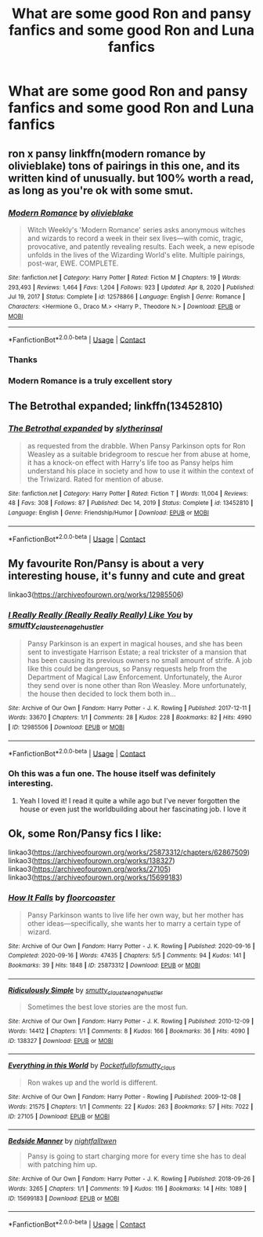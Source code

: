 #+TITLE: What are some good Ron and pansy fanfics and some good Ron and Luna fanfics

* What are some good Ron and pansy fanfics and some good Ron and Luna fanfics
:PROPERTIES:
:Author: kaleob-coker
:Score: 7
:DateUnix: 1618544862.0
:DateShort: 2021-Apr-16
:FlairText: Request
:END:

** ron x pansy linkffn(modern romance by olivieblake) tons of pairings in this one, and its written kind of unusually. but 100% worth a read, as long as you're ok with some smut.
:PROPERTIES:
:Author: stealthxstar
:Score: 2
:DateUnix: 1618546546.0
:DateShort: 2021-Apr-16
:END:

*** [[https://www.fanfiction.net/s/12578866/1/][*/Modern Romance/*]] by [[https://www.fanfiction.net/u/7432218/olivieblake][/olivieblake/]]

#+begin_quote
  Witch Weekly's 'Modern Romance' series asks anonymous witches and wizards to record a week in their sex lives---with comic, tragic, provocative, and patently revealing results. Each week, a new episode unfolds in the lives of the Wizarding World's elite. Multiple pairings, post-war, EWE. COMPLETE.
#+end_quote

^{/Site/:} ^{fanfiction.net} ^{*|*} ^{/Category/:} ^{Harry} ^{Potter} ^{*|*} ^{/Rated/:} ^{Fiction} ^{M} ^{*|*} ^{/Chapters/:} ^{19} ^{*|*} ^{/Words/:} ^{293,493} ^{*|*} ^{/Reviews/:} ^{1,464} ^{*|*} ^{/Favs/:} ^{1,204} ^{*|*} ^{/Follows/:} ^{923} ^{*|*} ^{/Updated/:} ^{Apr} ^{8,} ^{2020} ^{*|*} ^{/Published/:} ^{Jul} ^{19,} ^{2017} ^{*|*} ^{/Status/:} ^{Complete} ^{*|*} ^{/id/:} ^{12578866} ^{*|*} ^{/Language/:} ^{English} ^{*|*} ^{/Genre/:} ^{Romance} ^{*|*} ^{/Characters/:} ^{<Hermione} ^{G.,} ^{Draco} ^{M.>} ^{<Harry} ^{P.,} ^{Theodore} ^{N.>} ^{*|*} ^{/Download/:} ^{[[http://www.ff2ebook.com/old/ffn-bot/index.php?id=12578866&source=ff&filetype=epub][EPUB]]} ^{or} ^{[[http://www.ff2ebook.com/old/ffn-bot/index.php?id=12578866&source=ff&filetype=mobi][MOBI]]}

--------------

*FanfictionBot*^{2.0.0-beta} | [[https://github.com/FanfictionBot/reddit-ffn-bot/wiki/Usage][Usage]] | [[https://www.reddit.com/message/compose?to=tusing][Contact]]
:PROPERTIES:
:Author: FanfictionBot
:Score: 2
:DateUnix: 1618546567.0
:DateShort: 2021-Apr-16
:END:


*** Thanks
:PROPERTIES:
:Author: kaleob-coker
:Score: 2
:DateUnix: 1618546602.0
:DateShort: 2021-Apr-16
:END:


*** Modern Romance is a truly excellent story
:PROPERTIES:
:Author: karigan_g
:Score: 2
:DateUnix: 1618558426.0
:DateShort: 2021-Apr-16
:END:


** The Betrothal expanded; linkffn(13452810)
:PROPERTIES:
:Author: amethyst_lover
:Score: 1
:DateUnix: 1618546898.0
:DateShort: 2021-Apr-16
:END:

*** [[https://www.fanfiction.net/s/13452810/1/][*/The Betrothal expanded/*]] by [[https://www.fanfiction.net/u/2617304/slytherinsal][/slytherinsal/]]

#+begin_quote
  as requested from the drabble. When Pansy Parkinson opts for Ron Weasley as a suitable bridegroom to rescue her from abuse at home, it has a knock-on effect with Harry's life too as Pansy helps him understand his place in society and how to use it within the context of the Triwizard. Rated for mention of abuse.
#+end_quote

^{/Site/:} ^{fanfiction.net} ^{*|*} ^{/Category/:} ^{Harry} ^{Potter} ^{*|*} ^{/Rated/:} ^{Fiction} ^{T} ^{*|*} ^{/Words/:} ^{11,004} ^{*|*} ^{/Reviews/:} ^{48} ^{*|*} ^{/Favs/:} ^{308} ^{*|*} ^{/Follows/:} ^{87} ^{*|*} ^{/Published/:} ^{Dec} ^{14,} ^{2019} ^{*|*} ^{/Status/:} ^{Complete} ^{*|*} ^{/id/:} ^{13452810} ^{*|*} ^{/Language/:} ^{English} ^{*|*} ^{/Genre/:} ^{Friendship/Humor} ^{*|*} ^{/Download/:} ^{[[http://www.ff2ebook.com/old/ffn-bot/index.php?id=13452810&source=ff&filetype=epub][EPUB]]} ^{or} ^{[[http://www.ff2ebook.com/old/ffn-bot/index.php?id=13452810&source=ff&filetype=mobi][MOBI]]}

--------------

*FanfictionBot*^{2.0.0-beta} | [[https://github.com/FanfictionBot/reddit-ffn-bot/wiki/Usage][Usage]] | [[https://www.reddit.com/message/compose?to=tusing][Contact]]
:PROPERTIES:
:Author: FanfictionBot
:Score: 1
:DateUnix: 1618546919.0
:DateShort: 2021-Apr-16
:END:


** My favourite Ron/Pansy is about a very interesting house, it's funny and cute and great

linkao3([[https://archiveofourown.org/works/12985506]])
:PROPERTIES:
:Author: karigan_g
:Score: 1
:DateUnix: 1618558562.0
:DateShort: 2021-Apr-16
:END:

*** [[https://archiveofourown.org/works/12985506][*/I Really Really (Really Really Really) Like You/*]] by [[https://www.archiveofourown.org/users/smutty_claus/pseuds/smutty_claus/users/teenage_hustler/pseuds/teenage_hustler][/smutty_clausteenage_hustler/]]

#+begin_quote
  Pansy Parkinson is an expert in magical houses, and she has been sent to investigate Harrison Estate; a real trickster of a mansion that has been causing its previous owners no small amount of strife. A job like this could be dangerous, so Pansy requests help from the Department of Magical Law Enforcement. Unfortunately, the Auror they send over is none other than Ron Weasley. More unfortunately, the house then decided to lock them both in...
#+end_quote

^{/Site/:} ^{Archive} ^{of} ^{Our} ^{Own} ^{*|*} ^{/Fandom/:} ^{Harry} ^{Potter} ^{-} ^{J.} ^{K.} ^{Rowling} ^{*|*} ^{/Published/:} ^{2017-12-11} ^{*|*} ^{/Words/:} ^{33670} ^{*|*} ^{/Chapters/:} ^{1/1} ^{*|*} ^{/Comments/:} ^{28} ^{*|*} ^{/Kudos/:} ^{228} ^{*|*} ^{/Bookmarks/:} ^{82} ^{*|*} ^{/Hits/:} ^{4990} ^{*|*} ^{/ID/:} ^{12985506} ^{*|*} ^{/Download/:} ^{[[https://archiveofourown.org/downloads/12985506/I%20Really%20Really%20Really.epub?updated_at=1525796048][EPUB]]} ^{or} ^{[[https://archiveofourown.org/downloads/12985506/I%20Really%20Really%20Really.mobi?updated_at=1525796048][MOBI]]}

--------------

*FanfictionBot*^{2.0.0-beta} | [[https://github.com/FanfictionBot/reddit-ffn-bot/wiki/Usage][Usage]] | [[https://www.reddit.com/message/compose?to=tusing][Contact]]
:PROPERTIES:
:Author: FanfictionBot
:Score: 1
:DateUnix: 1618558578.0
:DateShort: 2021-Apr-16
:END:


*** Oh this was a fun one. The house itself was definitely interesting.
:PROPERTIES:
:Author: Wake_The_Dragon
:Score: 1
:DateUnix: 1618579483.0
:DateShort: 2021-Apr-16
:END:

**** Yeah I loved it! I read it quite a while ago but I've never forgotten the house or even just the worldbuilding about her fascinating job. I love it
:PROPERTIES:
:Author: karigan_g
:Score: 1
:DateUnix: 1618584869.0
:DateShort: 2021-Apr-16
:END:


** Ok, some Ron/Pansy fics I like:

linkao3([[https://archiveofourown.org/works/25873312/chapters/62867509]]) linkao3([[https://archiveofourown.org/works/138327]]) linkao3([[https://archiveofourown.org/works/27105]]) linkao3([[https://archiveofourown.org/works/15699183]])
:PROPERTIES:
:Author: Wake_The_Dragon
:Score: 1
:DateUnix: 1618579431.0
:DateShort: 2021-Apr-16
:END:

*** [[https://archiveofourown.org/works/25873312][*/How It Falls/*]] by [[https://www.archiveofourown.org/users/floorcoaster/pseuds/floorcoaster][/floorcoaster/]]

#+begin_quote
  Pansy Parkinson wants to live life her own way, but her mother has other ideas---specifically, she wants her to marry a certain type of wizard.
#+end_quote

^{/Site/:} ^{Archive} ^{of} ^{Our} ^{Own} ^{*|*} ^{/Fandom/:} ^{Harry} ^{Potter} ^{-} ^{J.} ^{K.} ^{Rowling} ^{*|*} ^{/Published/:} ^{2020-09-16} ^{*|*} ^{/Completed/:} ^{2020-09-16} ^{*|*} ^{/Words/:} ^{47435} ^{*|*} ^{/Chapters/:} ^{5/5} ^{*|*} ^{/Comments/:} ^{94} ^{*|*} ^{/Kudos/:} ^{141} ^{*|*} ^{/Bookmarks/:} ^{39} ^{*|*} ^{/Hits/:} ^{1848} ^{*|*} ^{/ID/:} ^{25873312} ^{*|*} ^{/Download/:} ^{[[https://archiveofourown.org/downloads/25873312/How%20It%20Falls.epub?updated_at=1602468612][EPUB]]} ^{or} ^{[[https://archiveofourown.org/downloads/25873312/How%20It%20Falls.mobi?updated_at=1602468612][MOBI]]}

--------------

[[https://archiveofourown.org/works/138327][*/Ridiculously Simple/*]] by [[https://www.archiveofourown.org/users/smutty_claus/pseuds/smutty_claus/users/teenage_hustler/pseuds/teenage_hustler][/smutty_clausteenage_hustler/]]

#+begin_quote
  Sometimes the best love stories are the most fun.
#+end_quote

^{/Site/:} ^{Archive} ^{of} ^{Our} ^{Own} ^{*|*} ^{/Fandom/:} ^{Harry} ^{Potter} ^{-} ^{J.} ^{K.} ^{Rowling} ^{*|*} ^{/Published/:} ^{2010-12-09} ^{*|*} ^{/Words/:} ^{14412} ^{*|*} ^{/Chapters/:} ^{1/1} ^{*|*} ^{/Comments/:} ^{8} ^{*|*} ^{/Kudos/:} ^{166} ^{*|*} ^{/Bookmarks/:} ^{36} ^{*|*} ^{/Hits/:} ^{4090} ^{*|*} ^{/ID/:} ^{138327} ^{*|*} ^{/Download/:} ^{[[https://archiveofourown.org/downloads/138327/Ridiculously%20Simple.epub?updated_at=1529684340][EPUB]]} ^{or} ^{[[https://archiveofourown.org/downloads/138327/Ridiculously%20Simple.mobi?updated_at=1529684340][MOBI]]}

--------------

[[https://archiveofourown.org/works/27105][*/Everything in this World/*]] by [[https://www.archiveofourown.org/users/Pocketfullof/pseuds/Pocketfullof/users/smutty_claus/pseuds/smutty_claus][/Pocketfullofsmutty_claus/]]

#+begin_quote
  Ron wakes up and the world is different.
#+end_quote

^{/Site/:} ^{Archive} ^{of} ^{Our} ^{Own} ^{*|*} ^{/Fandom/:} ^{Harry} ^{Potter} ^{-} ^{Rowling} ^{*|*} ^{/Published/:} ^{2009-12-08} ^{*|*} ^{/Words/:} ^{21575} ^{*|*} ^{/Chapters/:} ^{1/1} ^{*|*} ^{/Comments/:} ^{22} ^{*|*} ^{/Kudos/:} ^{263} ^{*|*} ^{/Bookmarks/:} ^{57} ^{*|*} ^{/Hits/:} ^{7022} ^{*|*} ^{/ID/:} ^{27105} ^{*|*} ^{/Download/:} ^{[[https://archiveofourown.org/downloads/27105/Everything%20in%20this%20World.epub?updated_at=1387562853][EPUB]]} ^{or} ^{[[https://archiveofourown.org/downloads/27105/Everything%20in%20this%20World.mobi?updated_at=1387562853][MOBI]]}

--------------

[[https://archiveofourown.org/works/15699183][*/Bedside Manner/*]] by [[https://www.archiveofourown.org/users/nightfalltwen/pseuds/nightfalltwen][/nightfalltwen/]]

#+begin_quote
  Pansy is going to start charging more for every time she has to deal with patching him up.
#+end_quote

^{/Site/:} ^{Archive} ^{of} ^{Our} ^{Own} ^{*|*} ^{/Fandom/:} ^{Harry} ^{Potter} ^{-} ^{J.} ^{K.} ^{Rowling} ^{*|*} ^{/Published/:} ^{2018-09-26} ^{*|*} ^{/Words/:} ^{3265} ^{*|*} ^{/Chapters/:} ^{1/1} ^{*|*} ^{/Comments/:} ^{19} ^{*|*} ^{/Kudos/:} ^{116} ^{*|*} ^{/Bookmarks/:} ^{14} ^{*|*} ^{/Hits/:} ^{1089} ^{*|*} ^{/ID/:} ^{15699183} ^{*|*} ^{/Download/:} ^{[[https://archiveofourown.org/downloads/15699183/Bedside%20Manner.epub?updated_at=1539136391][EPUB]]} ^{or} ^{[[https://archiveofourown.org/downloads/15699183/Bedside%20Manner.mobi?updated_at=1539136391][MOBI]]}

--------------

*FanfictionBot*^{2.0.0-beta} | [[https://github.com/FanfictionBot/reddit-ffn-bot/wiki/Usage][Usage]] | [[https://www.reddit.com/message/compose?to=tusing][Contact]]
:PROPERTIES:
:Author: FanfictionBot
:Score: 1
:DateUnix: 1618579453.0
:DateShort: 2021-Apr-16
:END:
